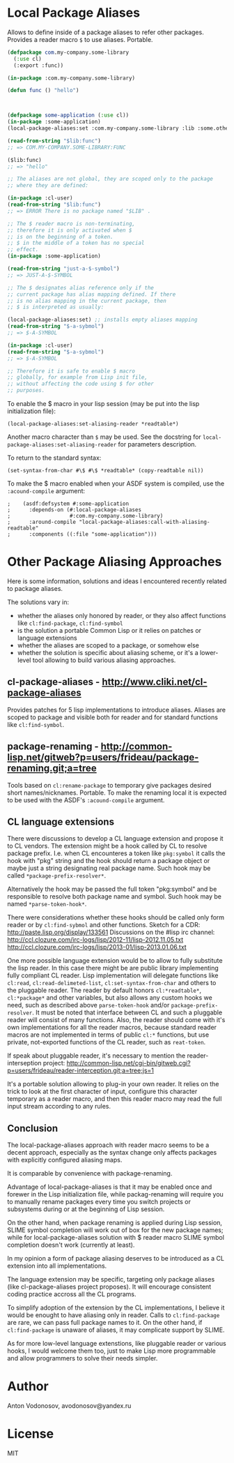 * Local Package Aliases
  Allows to define inside of a package aliases to refer other packages.
  Provides a reader macro =$= to use aliases.
  Portable.
  
#+BEGIN_SRC lisp
  (defpackage com.my-company.some-library
    (:use cl)
    (:export :func))

  (in-package :com.my-company.some-library)

  (defun func () "hello")



  (defpackage some-application (:use cl))
  (in-package :some-application)
  (local-package-aliases:set :com.my-company.some-library :lib :some.other.library :olib)

  (read-from-string "$lib:func")
  ;; => COM.MY-COMPANY.SOME-LIBRARY:FUNC

  ($lib:func)
  ;; => "hello"

  ;; The aliases are not global, they are scoped only to the package
  ;; where they are defined:

  (in-package :cl-user)
  (read-from-string "$lib:func")
  ;; => ERROR There is no package named "$LIB" .

  ;; The $ reader macro is non-terminating,
  ;; therefore it is only activated when $
  ;; is on the beginning of a token.
  ;; $ in the middle of a token has no special
  ;; effect.
  (in-package :some-application)

  (read-from-string "just-a-$-symbol")
  ;; => JUST-A-$-SYMBOL

  ;; The $ designates alias reference only if the
  ;; current package has alias mapping defined. If there
  ;; is no alias mapping in the current package, then
  ;; $ is interpreted as usually:

  (local-package-aliases:set) ;; installs empty aliases mapping
  (read-from-string "$-a-sybmol")
  ;; => $-A-SYMBOL

  (in-package :cl-user)
  (read-from-string "$-a-sybmol")
  ;; => $-A-SYMBOL

  ;; Therefore it is safe to enable $ macro
  ;; globally, for example from Lisp init file,
  ;; without affecting the code using $ for other
  ;; purposes.
#+END_SRC

To enable the $ macro in your lisp session (may be put into
the lisp initialization file):
#+BEGIN_SRC common-lisp
  (local-package-aliases:set-aliasing-reader *readtable*)
#+END_SRC

Another macro character than =$= may be used. 
See the docstring for =local-package-aliases:set-aliasing-reader=
for parameters description.

To return to the standard syntax:
#+BEGIN_SRC common-lisp
  (set-syntax-from-char #\$ #\$ *readtable* (copy-readtable nil))
#+END_SRC

To make the $ macro enabled when your ASDF system
is compiled, use the =:acound-compile= argument:

#+BEGIN_SRC common-lisp
;    (asdf:defsystem #:some-application
;      :depends-on (#:local-package-aliases
;                   #:com.my-company.some-library)
;      :around-compile "local-package-aliases:call-with-aliasing-readtable"
;      :components ((:file "some-application")))
#+END_SRC


* Other Package Aliasing Approaches
  Here is some information, solutions and ideas I encountered recently
  related to package aliases.
  
  The solutions vary in:
  - whether the aliases only honored by reader, or they also
    affect functions like =cl:find-package=, =cl:find-symbol=
  - is the solution a portable Common Lisp or it relies on patches
    or language extensions
  - whether the aliases are scoped to a package, or somehow else
  - whether the solution is specific about aliasing scheme,
    or it's a lower-level tool allowing to build various
    aliasing approaches.

** cl-package-aliases - http://www.cliki.net/cl-package-aliases
   Provides patches for 5 lisp implementations to introduce
   aliases. Aliases are scoped to package and visible both
   for reader and for standard functions like =cl:find-symbol=.

** package-renaming - http://common-lisp.net/gitweb?p=users/frideau/package-renaming.git;a=tree
   Tools based on =cl:rename-package= to temporary give packages
   desired short names/nicknames. Portable. To make the renaming
   local it is expected to be used with the ASDF's =:acound-compile= argument.

** CL language extensions

   There were discussions to develop a CL language extension
   and propose it to CL vendors. The extension might be
   a hook called by CL to resolve package prefix. I.e. when
   CL encounteres a token like =pkg:symbol= it calls the hook
   with "pkg" string and the hook should return a package object
   or maybe just a string designating real package name.
   Such hook may be called =*package-prefix-resolver*=.

   Alternatively the hook may be passed the full token "pkg:symbol"
   and be responsible to resolve both package name and symbol.
   Such hook may be named =*parse-token-hook*=.

   There were considerations whether these hooks should be called only
   form reader or by =cl:find-sybmol= and other functions.
   Sketch for a CDR: http://paste.lisp.org/display/133561
   Discussions on the #lisp irc channel: 
   http://ccl.clozure.com/irc-logs/lisp/2012-11/lisp-2012.11.05.txt
   http://ccl.clozure.com/irc-logs/lisp/2013-01/lisp-2013.01.06.txt

   One more possible language extension would be to allow to
   fully substitute the lisp reader. In this case there might
   be are public library implementing fully compliant CL reader.
   Lisp implementation will delegate functions like =cl:read=,
   =cl:read-delimeted-list=, =cl:set-syntax-from-char=
   and others to the pluggable reader. The reader by default
   honors =cl:*readtable*=, =cl:*package*= and other variables,
   but also allows any custom hooks we need, such as described
   above =parse-token-hook= and/or =package-prefix-resolver=.
   It must be noted that interface between CL and such a pluggable
   reader will consist of many functions. Also, the reader should
   come with it's own implementations for all the reader macros,
   because standard reader macros are not implemented in terms
   of public =cl:*= functions, but use private, not-exported
   functions of the CL reader, such as =reat-token=.

   If speak about pluggable reader, it's necessary to mention
   the reader-interseption project:
   http://common-lisp.net/cgi-bin/gitweb.cgi?p=users/frideau/reader-interception.git;a=tree;js=1
   
   It's a portable solution allowing to plug-in your own reader.
   It relies on the trick to look at the first character of input,
   configure this character temporary as a reader macro, and
   then this reader macro may read the full input stream according
   to any rules.

** Conclusion
   The local-package-aliases approach with reader macro seems
   to be a decent approach, especially as the syntax change
   only affects packages with explicitly configured aliasing
   maps.

   It is comparable by convenience with package-renaming.

   Advantage of local-package-aliases is that it may be enabled
   once and forewer in the Lisp initialization file, while
   packag-renaming will require you to manually rename packages
   every time you switch projects or subsystems during or at the beginning
   of Lisp session.
   
   On the other hand, when package renaming is applied during Lisp session,
   SLIME symbol completion will work out of box for the new package names;
   while for local-package-aliases solution with $ reader macro
   SLIME symbol completion doesn't work (currently at least).

   In my opinion a form of package aliasing deserves to be
   introduced as a CL extension into all implementations.

   The language extension may be specific, targeting only package
   aliases (like cl-package-aliases project proposes).
   It will encourage consistent coding practice accross
   all the CL programs.

   To simplify adoption of the extension by the CL implementations,
   I believe it would be enought to have aliasing only in reader.
   Calls to =cl:find-package= are rare, we can pass
   full package names to it. On the other hand, if =cl:find-package=
   is unaware of aliases, it may complicate support by SLIME.

   As for more low-level language extenstions, like pluggable
   reader or various hooks, I would welcome them too,
   just to make Lisp more programmable and allow programmers
   to solve their needs simpler.
   
* Author
  Anton Vodonosov, avodonosov@yandex.ru
* License
  MIT
